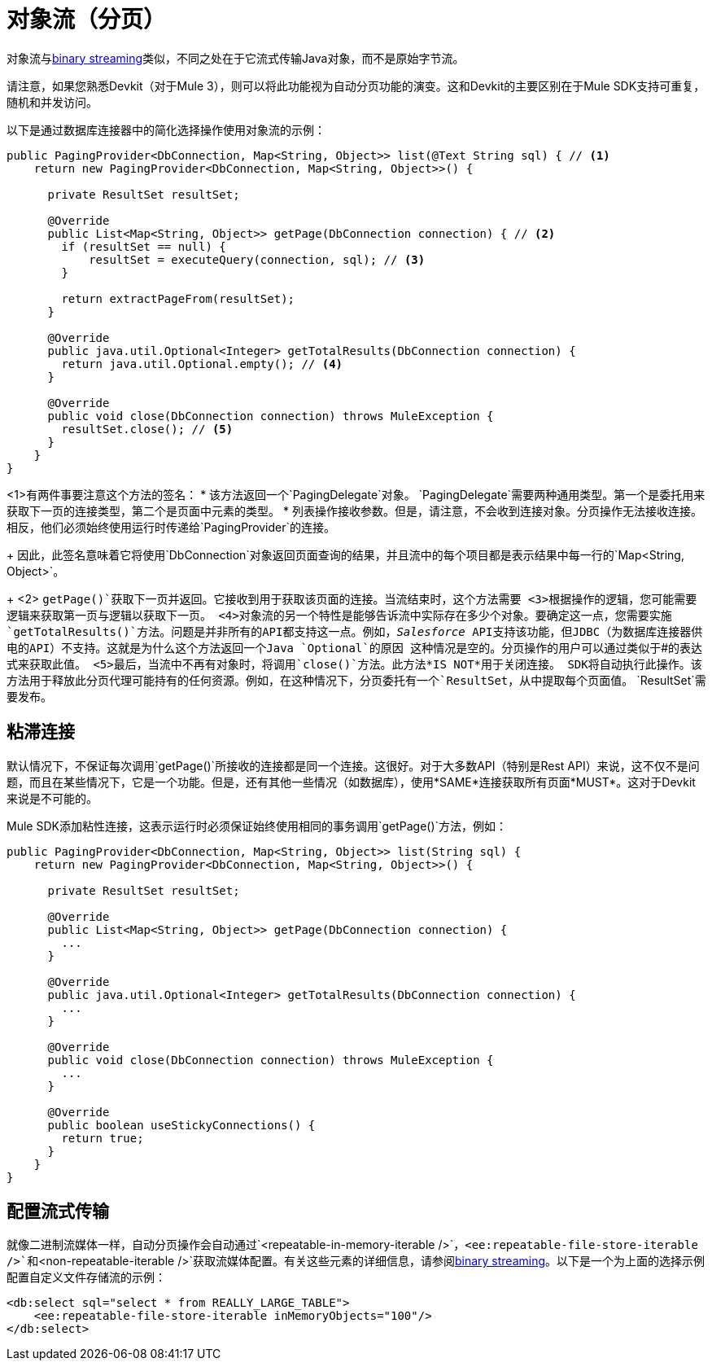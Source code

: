 = 对象流（分页）
:keywords: mule, sdk, streaming, objects, pagination

对象流与<<binary-streaming#, binary streaming>>类似，不同之处在于它流式传输Java对象，而不是原始字节流。

请注意，如果您熟悉Devkit（对于Mule 3），则可以将此功能视为自动分页功能的演变。这和Devkit的主要区别在于Mule SDK支持可重复，随机和并发访问。

以下是通过数据库连接器中的简化选择操作使用对象流的示例：

[source, java, linenums]
----
public PagingProvider<DbConnection, Map<String, Object>> list(@Text String sql) { // <1>
    return new PagingProvider<DbConnection, Map<String, Object>>() {

      private ResultSet resultSet;

      @Override
      public List<Map<String, Object>> getPage(DbConnection connection) { // <2>
        if (resultSet == null) {
            resultSet = executeQuery(connection, sql); // <3>
        }

        return extractPageFrom(resultSet);
      }

      @Override
      public java.util.Optional<Integer> getTotalResults(DbConnection connection) {
        return java.util.Optional.empty(); // <4>
      }

      @Override
      public void close(DbConnection connection) throws MuleException {
        resultSet.close(); // <5>
      }
    }
}
----

<1>有两件事要注意这个方法的签名：
* 该方法返回一个`PagingDelegate`对象。 `PagingDelegate`需要两种通用类型。第一个是委托用来获取下一页的连接类型，第二个是页面中元素的类型。
* 列表操作接收参数。但是，请注意，不会收到连接对象。分页操作无法接收连接。相反，他们必须始终使用运行时传递给`PagingProvider`的连接。
+
因此，此签名意味着它将使用`DbConnection`对象返回页面查询的结果，并且流中的每个项目都是表示结果中每一行的`Map<String, Object>`。
+
<2> `getPage()`获取下一页并返回。它接收到用于获取该页面的连接。当流结束时，这个方法需要
// TODO："this method"上面看到"need to"做什么？
<3>根据操作的逻辑，您可能需要逻辑来获取第一页与逻辑以获取下一页。
<4>对象流的另一个特性是能够告诉流中实际存在多少个对象。要确定这一点，您需要实施`getTotalResults()`方法。问题是并非所有的API都支持这一点。例如，_Salesforce_ API支持该功能，但JDBC（为数据库连接器供电的API）不支持。这就是为什么这个方法返回一个Java `Optional`的原因
这种情况是空的。分页操作的用户可以通过类似于`#[payload.size]`的表达式来获取此值。
<5>最后，当流中不再有对象时，将调用`close()`方法。此方法*IS NOT*用于关闭连接。 SDK将自动执行此操作。该方法用于释放此分页代理可能持有的任何资源。例如，在这种情况下，分页委托有一个`ResultSet`，从中提取每个页面值。 `ResultSet`需要发布。

== 粘滞连接

默认情况下，不保证每次调用`getPage()`所接收的连接都是同一个连接。这很好。对于大多数API（特别是Rest API）来说，这不仅不是问题，而且在某些情况下，它是一个功能。但是，还有其他一些情况（如数据库），使用*SAME*连接获取所有页面*MUST*。这对于Devkit来说是不可能的。

Mule SDK添加粘性连接，这表示运行时必须保证始终使用相同的事务调用`getPage()`方法，例如：

[source, java, linenums]
----
public PagingProvider<DbConnection, Map<String, Object>> list(String sql) {
    return new PagingProvider<DbConnection, Map<String, Object>>() {

      private ResultSet resultSet;

      @Override
      public List<Map<String, Object>> getPage(DbConnection connection) {
        ...
      }

      @Override
      public java.util.Optional<Integer> getTotalResults(DbConnection connection) {
        ...
      }

      @Override
      public void close(DbConnection connection) throws MuleException {
        ...
      }

      @Override
      public boolean useStickyConnections() {
        return true;
      }
    }
}
----

== 配置流式传输

就像二进制流媒体一样，自动分页操作会自动通过`<repeatable-in-memory-iterable />`，`<ee:repeatable-file-store-iterable />`和`<non-repeatable-iterable />`获取流媒体配置。有关这些元素的详细信息，请参阅<<binary-streaming#, binary streaming>>。以下是一个为上面的选择示例配置自定义文件存储流的示例：

[source, xml, linenums]
----
<db:select sql="select * from REALLY_LARGE_TABLE">
    <ee:repeatable-file-store-iterable inMemoryObjects="100"/>
</db:select>
----
